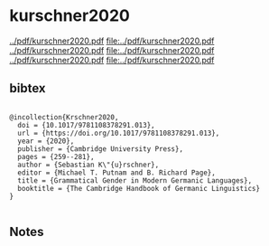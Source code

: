 * kurschner2020


[[../pdf/kurschner2020.pdf]]
[[file:../pdf/kurschner2020.pdf]]
[[../pdf/kurschner2020.pdf]]
[[file:../pdf/kurschner2020.pdf]]
[[../pdf/kurschner2020.pdf]]
[[file:../pdf/kurschner2020.pdf]]


** bibtex

#+NAME: <bibtex>
#+BEGIN_SRC

@incollection{Krschner2020,
  doi = {10.1017/9781108378291.013},
  url = {https://doi.org/10.1017/9781108378291.013},
  year = {2020},
  publisher = {Cambridge University Press},
  pages = {259--281},
  author = {Sebastian K\"{u}rschner},
  editor = {Michael T. Putnam and B. Richard Page},
  title = {Grammatical Gender in Modern Germanic Languages},
  booktitle = {The Cambridge Handbook of Germanic Linguistics}
}

#+END_SRC




** Notes

